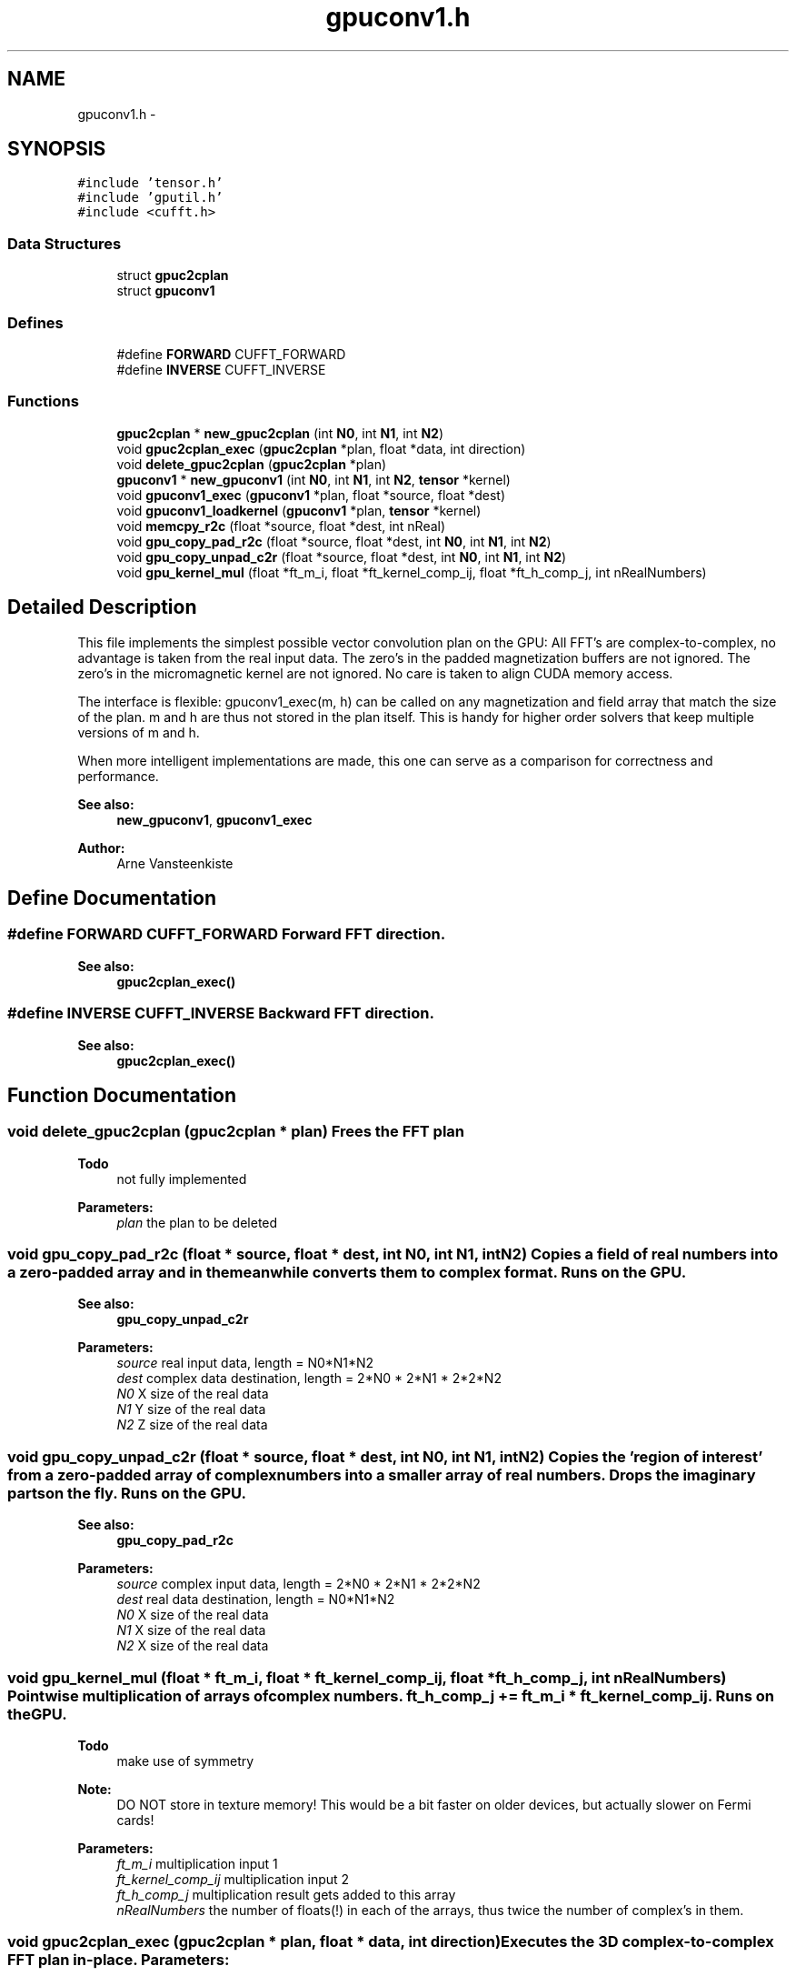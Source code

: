.TH "gpuconv1.h" 3 "6 Jul 2010" "GPU_simulations" \" -*- nroff -*-
.ad l
.nh
.SH NAME
gpuconv1.h \- 
.SH SYNOPSIS
.br
.PP
\fC#include 'tensor.h'\fP
.br
\fC#include 'gputil.h'\fP
.br
\fC#include <cufft.h>\fP
.br

.SS "Data Structures"

.in +1c
.ti -1c
.RI "struct \fBgpuc2cplan\fP"
.br
.ti -1c
.RI "struct \fBgpuconv1\fP"
.br
.in -1c
.SS "Defines"

.in +1c
.ti -1c
.RI "#define \fBFORWARD\fP   CUFFT_FORWARD"
.br
.ti -1c
.RI "#define \fBINVERSE\fP   CUFFT_INVERSE"
.br
.in -1c
.SS "Functions"

.in +1c
.ti -1c
.RI "\fBgpuc2cplan\fP * \fBnew_gpuc2cplan\fP (int \fBN0\fP, int \fBN1\fP, int \fBN2\fP)"
.br
.ti -1c
.RI "void \fBgpuc2cplan_exec\fP (\fBgpuc2cplan\fP *plan, float *data, int direction)"
.br
.ti -1c
.RI "void \fBdelete_gpuc2cplan\fP (\fBgpuc2cplan\fP *plan)"
.br
.ti -1c
.RI "\fBgpuconv1\fP * \fBnew_gpuconv1\fP (int \fBN0\fP, int \fBN1\fP, int \fBN2\fP, \fBtensor\fP *kernel)"
.br
.ti -1c
.RI "void \fBgpuconv1_exec\fP (\fBgpuconv1\fP *plan, float *source, float *dest)"
.br
.ti -1c
.RI "void \fBgpuconv1_loadkernel\fP (\fBgpuconv1\fP *plan, \fBtensor\fP *kernel)"
.br
.ti -1c
.RI "void \fBmemcpy_r2c\fP (float *source, float *dest, int nReal)"
.br
.ti -1c
.RI "void \fBgpu_copy_pad_r2c\fP (float *source, float *dest, int \fBN0\fP, int \fBN1\fP, int \fBN2\fP)"
.br
.ti -1c
.RI "void \fBgpu_copy_unpad_c2r\fP (float *source, float *dest, int \fBN0\fP, int \fBN1\fP, int \fBN2\fP)"
.br
.ti -1c
.RI "void \fBgpu_kernel_mul\fP (float *ft_m_i, float *ft_kernel_comp_ij, float *ft_h_comp_j, int nRealNumbers)"
.br
.in -1c
.SH "Detailed Description"
.PP 
This file implements the simplest possible vector convolution plan on the GPU: All FFT's are complex-to-complex, no advantage is taken from the real input data. The zero's in the padded magnetization buffers are not ignored. The zero's in the micromagnetic kernel are not ignored. No care is taken to align CUDA memory access.
.PP
The interface is flexible: gpuconv1_exec(m, h) can be called on any magnetization and field array that match the size of the plan. m and h are thus not stored in the plan itself. This is handy for higher order solvers that keep multiple versions of m and h.
.PP
When more intelligent implementations are made, this one can serve as a comparison for correctness and performance.
.PP
\fBSee also:\fP
.RS 4
\fBnew_gpuconv1\fP, \fBgpuconv1_exec\fP
.RE
.PP
\fBAuthor:\fP
.RS 4
Arne Vansteenkiste 
.RE
.PP

.SH "Define Documentation"
.PP 
.SS "#define FORWARD   CUFFT_FORWARD"Forward FFT direction. 
.PP
\fBSee also:\fP
.RS 4
\fBgpuc2cplan_exec()\fP 
.RE
.PP

.SS "#define INVERSE   CUFFT_INVERSE"Backward FFT direction. 
.PP
\fBSee also:\fP
.RS 4
\fBgpuc2cplan_exec()\fP 
.RE
.PP

.SH "Function Documentation"
.PP 
.SS "void delete_gpuc2cplan (\fBgpuc2cplan\fP * plan)"Frees the FFT plan 
.PP
\fBTodo\fP
.RS 4
not fully implemented 
.RE
.PP
\fBParameters:\fP
.RS 4
\fIplan\fP the plan to be deleted 
.RE
.PP

.SS "void gpu_copy_pad_r2c (float * source, float * dest, int N0, int N1, int N2)"Copies a field of real numbers into a zero-padded array and in the meanwhile converts them to complex format. Runs on the GPU. 
.PP
\fBSee also:\fP
.RS 4
\fBgpu_copy_unpad_c2r\fP 
.RE
.PP
\fBParameters:\fP
.RS 4
\fIsource\fP real input data, length = N0*N1*N2 
.br
\fIdest\fP complex data destination, length = 2*N0 * 2*N1 * 2*2*N2 
.br
\fIN0\fP X size of the real data 
.br
\fIN1\fP Y size of the real data 
.br
\fIN2\fP Z size of the real data 
.RE
.PP

.SS "void gpu_copy_unpad_c2r (float * source, float * dest, int N0, int N1, int N2)"Copies the 'region of interest' from a zero-padded array of complex numbers into a smaller array of real numbers. Drops the imaginary parts on the fly. Runs on the GPU. 
.PP
\fBSee also:\fP
.RS 4
\fBgpu_copy_pad_r2c\fP 
.RE
.PP
\fBParameters:\fP
.RS 4
\fIsource\fP complex input data, length = 2*N0 * 2*N1 * 2*2*N2 
.br
\fIdest\fP real data destination, length = N0*N1*N2 
.br
\fIN0\fP X size of the real data 
.br
\fIN1\fP X size of the real data 
.br
\fIN2\fP X size of the real data 
.RE
.PP

.SS "void gpu_kernel_mul (float * ft_m_i, float * ft_kernel_comp_ij, float * ft_h_comp_j, int nRealNumbers)"Pointwise multiplication of arrays of complex numbers. ft_h_comp_j += ft_m_i * ft_kernel_comp_ij. Runs on the GPU. 
.PP
\fBTodo\fP
.RS 4
make use of symmetry 
.RE
.PP
\fBNote:\fP
.RS 4
DO NOT store in texture memory! This would be a bit faster on older devices, but actually slower on Fermi cards! 
.RE
.PP
\fBParameters:\fP
.RS 4
\fIft_m_i\fP multiplication input 1 
.br
\fIft_kernel_comp_ij\fP multiplication input 2 
.br
\fIft_h_comp_j\fP multiplication result gets added to this array 
.br
\fInRealNumbers\fP the number of floats(!) in each of the arrays, thus twice the number of complex's in them. 
.RE
.PP

.SS "void gpuc2cplan_exec (\fBgpuc2cplan\fP * plan, float * data, int direction)"Executes the 3D complex-to-complex FFT plan in-place. \fBParameters:\fP
.RS 4
\fIplan\fP the plan to be executed 
.br
\fIdata\fP data to be transformed in-place 
.br
\fIdirection\fP FORWARD or INVERSE 
.RE
.PP

.SS "void gpuconv1_exec (\fBgpuconv1\fP * plan, float * source, float * dest)"Executes the convolution plan: convolves the source data with the stored kernel and stores the result in the destination pointer. 
.PP
\fBTodo\fP
.RS 4
: rename: execute 
.RE
.PP
\fBParameters:\fP
.RS 4
\fIplan\fP the plan to execute 
.br
\fIsource\fP the input vector field (magnetization) 
.br
\fIdest\fP the destination vector field (magnetic field) to store the result in 
.RE
.PP

.SS "void gpuconv1_loadkernel (\fBgpuconv1\fP * plan, \fBtensor\fP * kernel)"Loads a kernel. Automatically called during \fBnew_gpuconv1()\fP, but could be used to change the kernel afterwards. 
.PP
\fBSee also:\fP
.RS 4
\fBnew_gpuconv1\fP 
.RE
.PP
\fBParameters:\fP
.RS 4
\fIplan\fP plan to load the kernel into 
.br
\fIkernel\fP kernel to load (should match the plan size) 
.RE
.PP

.SS "void memcpy_r2c (float * source, float * dest, int nReal)"Copies a real array to an array of complex numbers (of twice the size) and interleaves the elements with zero's (imaginary parts). 
.SS "\fBgpuc2cplan\fP* new_gpuc2cplan (int N0, int N1, int N2)"Creates a new 3D complex-to-complex FFT plan for the GPU. 
.PP
\fBTodo\fP
.RS 4
There is a difficulty with real-to-complex FFT's: the last dimension must be made 2 complex numbers larger, but then it does not fit the stride anymore. Extra padding? Out-of-place transform? 
.RE
.PP
\fBParameters:\fP
.RS 4
\fIN0\fP size in x-direction 
.br
\fIN1\fP size in y-direction 
.br
\fIN2\fP size in z-direction 
.RE
.PP

.SS "\fBgpuconv1\fP* new_gpuconv1 (int N0, int N1, int N2, \fBtensor\fP * kernel)"New convolution plan. \fBParameters:\fP
.RS 4
\fIN0\fP X size of the magnetization vector field 
.br
\fIN1\fP Y size of the magnetization vector field 
.br
\fIN2\fP Z size of the magnetization vector field 
.br
\fIkernel\fP convolution kernel of size 3 x 3 x 2*N0 x 2*N1 x 2*N2 
.RE
.PP

.SH "Author"
.PP 
Generated automatically by Doxygen for GPU_simulations from the source code.
